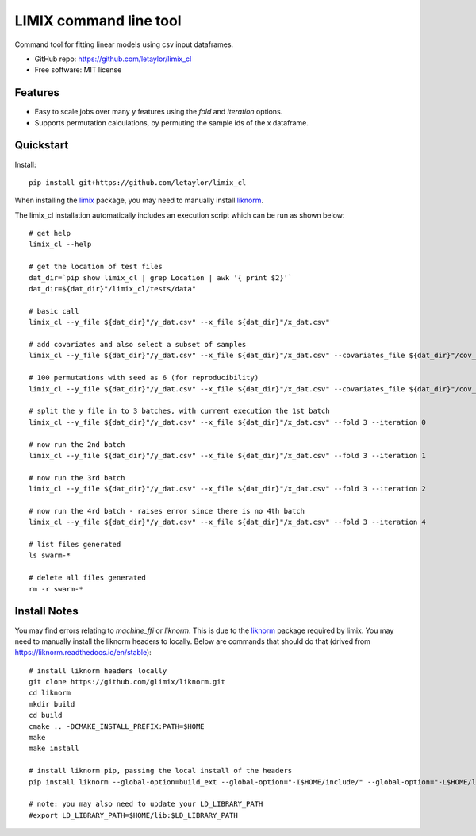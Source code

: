 =======================
LIMIX command line tool
=======================

Command tool for fitting linear models using csv input dataframes. 

* GitHub repo: https://github.com/letaylor/limix_cl
* Free software: MIT license


Features
--------

* Easy to scale jobs over many y features using the *fold* and *iteration* options. 
* Supports permutation calculations, by permuting the sample ids of the x dataframe.


Quickstart
----------

Install::
    
    pip install git+https://github.com/letaylor/limix_cl

When installing the `limix <https://github.com/limix/limix/>`_ package, you may need to manually install `liknorm <https://github.com/limix/liknorm/>`_. 


The limix_cl installation automatically includes an execution script which can be run as shown below::
    
    # get help
    limix_cl --help
    
    # get the location of test files
    dat_dir=`pip show limix_cl | grep Location | awk '{ print $2}'`
    dat_dir=${dat_dir}"/limix_cl/tests/data"
    
    # basic call
    limix_cl --y_file ${dat_dir}"/y_dat.csv" --x_file ${dat_dir}"/x_dat.csv"
    
    # add covariates and also select a subset of samples
    limix_cl --y_file ${dat_dir}"/y_dat.csv" --x_file ${dat_dir}"/x_dat.csv" --covariates_file ${dat_dir}"/cov_dat.csv" --sample_file ${dat_dir}"/sample_subset.txt"
    
    # 100 permutations with seed as 6 (for reproducibility)
    limix_cl --y_file ${dat_dir}"/y_dat.csv" --x_file ${dat_dir}"/x_dat.csv" --covariates_file ${dat_dir}"/cov_dat.csv" --permute 100 --permute_seed 6
    
    # split the y file in to 3 batches, with current execution the 1st batch
    limix_cl --y_file ${dat_dir}"/y_dat.csv" --x_file ${dat_dir}"/x_dat.csv" --fold 3 --iteration 0
    
    # now run the 2nd batch
    limix_cl --y_file ${dat_dir}"/y_dat.csv" --x_file ${dat_dir}"/x_dat.csv" --fold 3 --iteration 1
    
    # now run the 3rd batch
    limix_cl --y_file ${dat_dir}"/y_dat.csv" --x_file ${dat_dir}"/x_dat.csv" --fold 3 --iteration 2
    
    # now run the 4rd batch - raises error since there is no 4th batch
    limix_cl --y_file ${dat_dir}"/y_dat.csv" --x_file ${dat_dir}"/x_dat.csv" --fold 3 --iteration 4
    
    # list files generated
    ls swarm-*
    
    # delete all files generated
    rm -r swarm-*


Install Notes
-------------

You may find errors relating to *machine_ffi* or *liknorm*. This is due to the `liknorm <https://github.com/limix/liknorm/>`_ package required by limix. You may need to manually install the liknorm headers to locally. Below are commands that should do that (drived from https://liknorm.readthedocs.io/en/stable)::
    
    # install liknorm headers locally
    git clone https://github.com/glimix/liknorm.git
    cd liknorm
    mkdir build
    cd build
    cmake .. -DCMAKE_INSTALL_PREFIX:PATH=$HOME
    make
    make install
    
    # install liknorm pip, passing the local install of the headers
    pip install liknorm --global-option=build_ext --global-option="-I$HOME/include/" --global-option="-L$HOME/lib"
    
    # note: you may also need to update your LD_LIBRARY_PATH
    #export LD_LIBRARY_PATH=$HOME/lib:$LD_LIBRARY_PATH
    